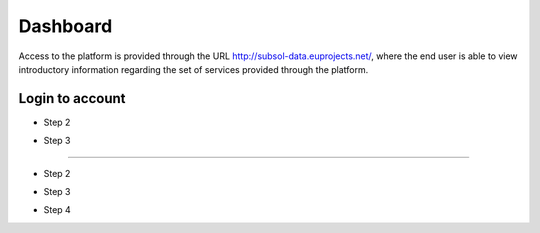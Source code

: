 ========
Dashboard
========
Access to the platform is provided through the URL
http://subsol-data.euprojects.net/, where the end user is able to view introductory information
regarding the set of services provided through the platform.

.. image:: assets/intro_1.png

Login to account
-----------------

.. image:: assets/subsol_cr_1.png

- Step 2

.. image:: assets/subsol_cr_2.png

- Step 3

.. image:: assets/subsol_cr_3.png

 Edit account
----------------------

.. image:: assets/subsol_ed_1.png

- Step 2

.. image:: assets/subsol_ed_2.png

- Step 3

.. image:: assets/subsol_ed_3.png

- Step 4

.. image:: assets/subsol_ed_4.png
